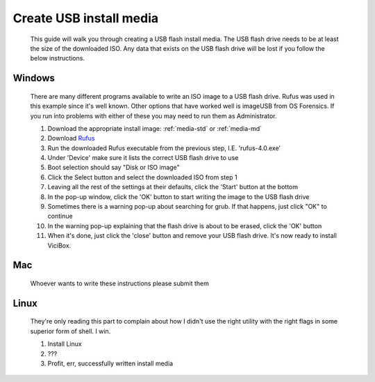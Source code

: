 .. _media-usb:

Create USB install media
************************
    This guide will walk you through creating a USB flash install media. The USB flash drive needs to be at least the size of the downloaded ISO. Any data that exists on the USB flash drive will be lost if you follow the below instructions.

Windows
=======
    There are many different programs available to write an ISO image to a USB flash drive. Rufus was used in this example since it's well known. Other options that have worked well is imageUSB from OS Forensics. If you run into problems with either of these you may need to run them as Administrator.

    #. Download the appropriate install image: :ref:`media-std` or :ref:`media-md`
    #. Download `Rufus <https://github.com/pbatard/rufus/releases>`__
    #. Run the downloaded Rufus executable from the previous step, I.E. 'rufus-4.0.exe'
    #. Under 'Device' make sure it lists the correct USB flash drive to use
    #. Boot selection should say "Disk or ISO image"
    #. Click the Select button and select the downloaded ISO from step 1
    #. Leaving all the rest of the settings at their defaults, click the 'Start' button at the bottom
    #. In the pop-up window, click the 'OK' button to start writing the image to the USB flash drive
    #. Sometimes there is a warning pop-up about searching for grub. If that happens, just click "OK" to continue
    #. In the warning pop-up explaining that the flash drive is about to be erased, click the 'OK' button
    #. When it's done, just click the 'close' button and remove your USB flash drive. It's now ready to install ViciBox.


Mac
===
    Whoever wants to write these instructions please submit them


Linux
=====
    They're only reading this part to complain about how I didn't use the right utility with the right flags in some superior form of shell. I win.

    #. Install Linux
    #. ???
    #. Profit, err, successfully written install media
